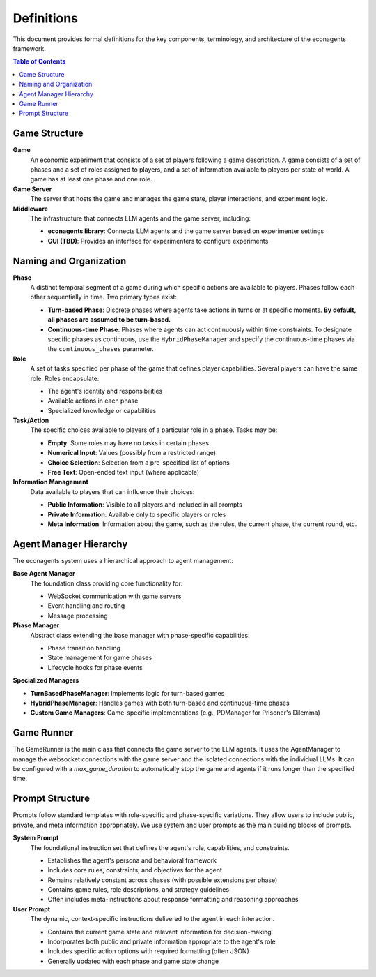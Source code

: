 Definitions
===========

This document provides formal definitions for the key components, terminology, and architecture of the econagents framework.

.. contents:: Table of Contents
   :depth: 3
   :local:


Game Structure
--------------

**Game**
    An economic experiment that consists of a set of players following a game description. A game consists of a set of phases and a set of roles assigned to players, and a set of information available to players per state of world. A game has at least one phase and one role.

**Game Server**
    The server that hosts the game and manages the game state, player interactions, and experiment logic.

**Middleware**
    The infrastructure that connects LLM agents and the game server, including:

    * **econagents library**: Connects LLM agents and the game server based on experimenter settings
    * **GUI (TBD)**: Provides an interface for experimenters to configure experiments

Naming and Organization
-----------------------

**Phase**
    A distinct temporal segment of a game during which specific actions are available to players. Phases follow each other sequentially in time. Two primary types exist:

    * **Turn-based Phase**: Discrete phases where agents take actions in turns or at specific moments. **By default, all phases are assumed to be turn-based.**
    * **Continuous-time Phase**: Phases where agents can act continuously within time constraints. To designate specific phases as continuous, use the ``HybridPhaseManager`` and specify the continuous-time phases via the ``continuous_phases`` parameter.

**Role**
    A set of tasks specified per phase of the game that defines player capabilities. Several players can have the same role. Roles encapsulate:

    * The agent's identity and responsibilities
    * Available actions in each phase
    * Specialized knowledge or capabilities

**Task/Action**
    The specific choices available to players of a particular role in a phase. Tasks may be:

    * **Empty**: Some roles may have no tasks in certain phases
    * **Numerical Input**: Values (possibly from a restricted range)
    * **Choice Selection**: Selection from a pre-specified list of options
    * **Free Text**: Open-ended text input (where applicable)

**Information Management**
    Data available to players that can influence their choices:

    * **Public Information**: Visible to all players and included in all prompts
    * **Private Information**: Available only to specific players or roles
    * **Meta Information**: Information about the game, such as the rules, the current phase, the current round, etc.

Agent Manager Hierarchy
-----------------------

The econagents system uses a hierarchical approach to agent management:

**Base Agent Manager**
    The foundation class providing core functionality for:

    * WebSocket communication with game servers
    * Event handling and routing
    * Message processing

**Phase Manager**
    Abstract class extending the base manager with phase-specific capabilities:

    * Phase transition handling
    * State management for game phases
    * Lifecycle hooks for phase events

**Specialized Managers**

* **TurnBasedPhaseManager**: Implements logic for turn-based games
* **HybridPhaseManager**: Handles games with both turn-based and continuous-time phases
* **Custom Game Managers**: Game-specific implementations (e.g., PDManager for Prisoner's Dilemma)

Game Runner
-----------

The GameRunner is the main class that connects the game server to the LLM agents. It uses the AgentManager to manage the websocket connections with the game server and the isolated connections with the individual LLMs.
It can be configured with a `max_game_duration` to automatically stop the game and agents if it runs longer than the specified time.

Prompt Structure
----------------

Prompts follow standard templates with role-specific and phase-specific variations. They allow users to include public, private, and meta information appropriately. We use system and user prompts as the main building blocks of prompts.

**System Prompt**
    The foundational instruction set that defines the agent's role, capabilities, and constraints.

    * Establishes the agent's persona and behavioral framework
    * Includes core rules, constraints, and objectives for the agent
    * Remains relatively constant across phases (with possible extensions per phase)
    * Contains game rules, role descriptions, and strategy guidelines
    * Often includes meta-instructions about response formatting and reasoning approaches

**User Prompt**
    The dynamic, context-specific instructions delivered to the agent in each interaction.

    * Contains the current game state and relevant information for decision-making
    * Incorporates both public and private information appropriate to the agent's role
    * Includes specific action options with required formatting (often JSON)
    * Generally updated with each phase and game state change